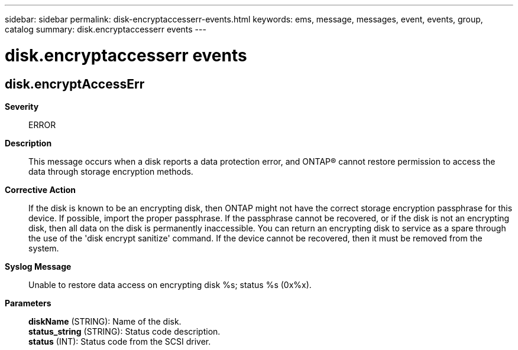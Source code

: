 ---
sidebar: sidebar
permalink: disk-encryptaccesserr-events.html
keywords: ems, message, messages, event, events, group, catalog
summary: disk.encryptaccesserr events
---

= disk.encryptaccesserr events
:toclevels: 1
:hardbreaks:
:nofooter:
:icons: font
:linkattrs:
:imagesdir: ./media/

== disk.encryptAccessErr
*Severity*::
ERROR
*Description*::
This message occurs when a disk reports a data protection error, and ONTAP(R) cannot restore permission to access the data through storage encryption methods.
*Corrective Action*::
If the disk is known to be an encrypting disk, then ONTAP might not have the correct storage encryption passphrase for this device. If possible, import the proper passphrase. If the passphrase cannot be recovered, or if the disk is not an encrypting disk, then all data on the disk is permanently inaccessible. You can return an encrypting disk to service as a spare through the use of the 'disk encrypt sanitize' command. If the device cannot be recovered, then it must be removed from the system.
*Syslog Message*::
Unable to restore data access on encrypting disk %s; status %s (0x%x).
*Parameters*::
*diskName* (STRING): Name of the disk.
*status_string* (STRING): Status code description.
*status* (INT): Status code from the SCSI driver.
